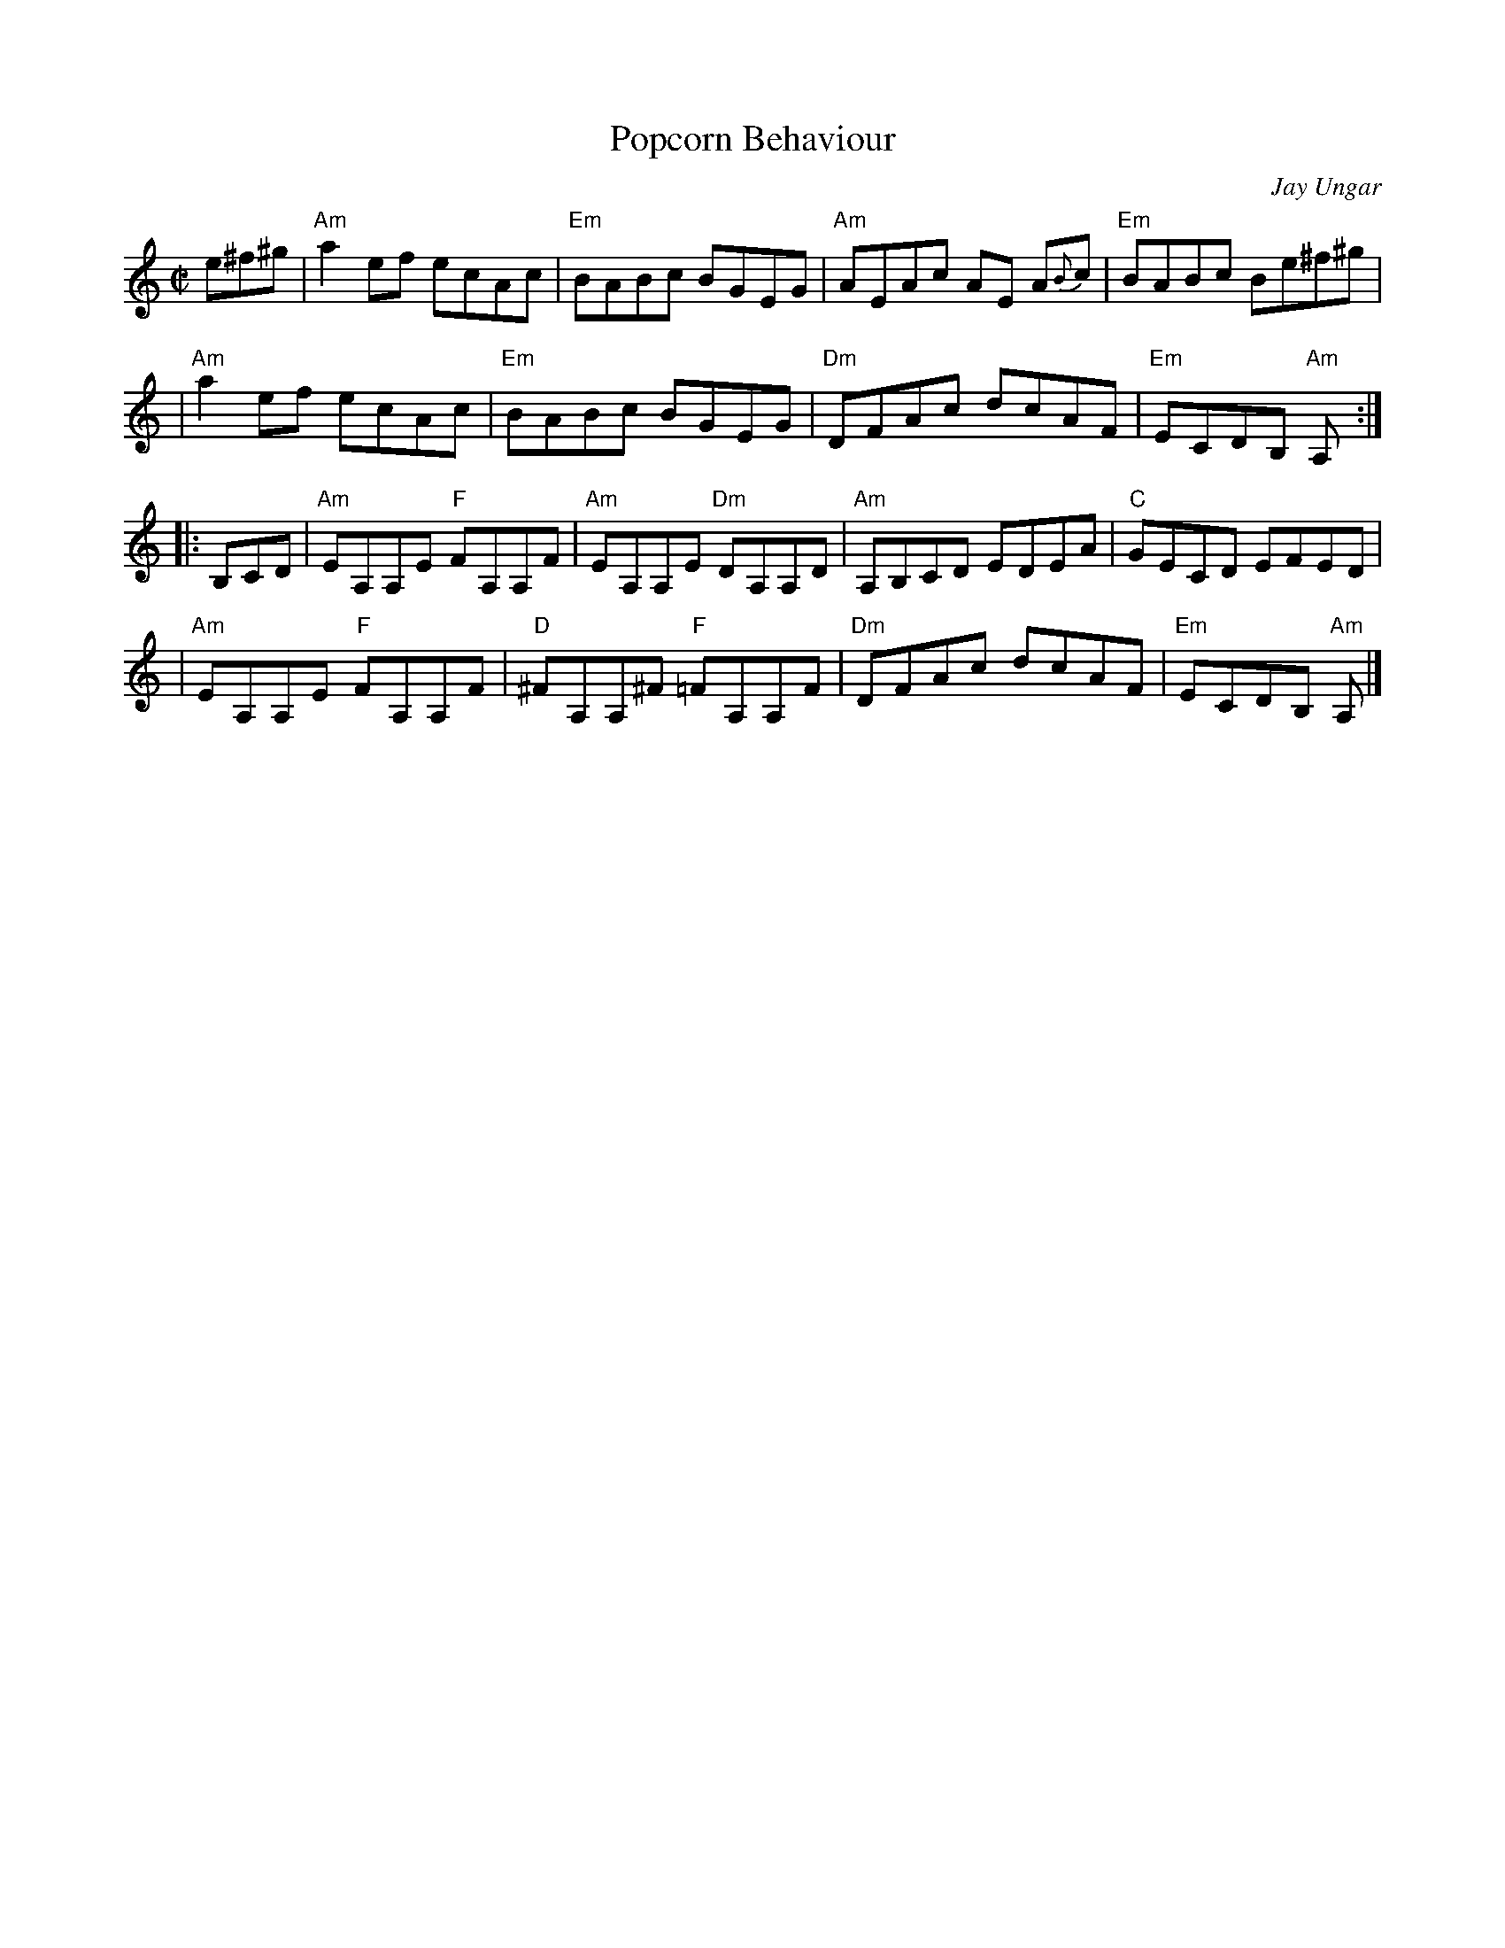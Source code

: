 X: 1
T: Popcorn Behaviour
R: reel
C: Jay Ungar
Z: 2021 John Chambers <jc:trillian.mit.edu>
S: https://thesession.org/tunes/1735 2021-5-31 (with a few simplifications from other versions)
M: C|
L: 1/8
K: Am
e^f^g \
| "Am"a2ef ecAc | "Em"BABc BGEG | "Am"AEAc AE A{B}c | "Em"BABc Be^f^g |
| "Am"a2ef ecAc | "Em"BABc BGEG | "Dm"DFAc dcAF | "Em"ECDB, "Am"A, :|
|: B,CD \
| "Am"EA,A,E "F"FA,A,F | "Am"EA,A,E "Dm"DA,A,D | "Am"A,B,CD EDEA | "C"GECD EFED |
| "Am"EA,A,E "F"FA,A,F | "D"^FA,A,^F "F"=FA,A,F | "Dm"DFAc dcAF | "Em"ECDB, "Am"A, |]
